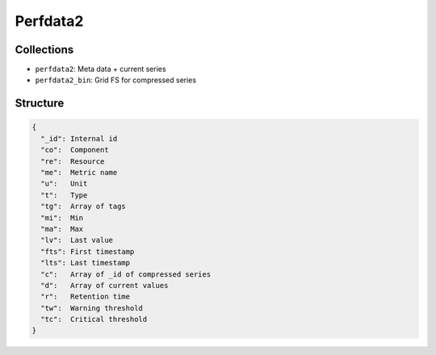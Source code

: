 ﻿Perfdata2
=========

Collections
-----------

-  ``perfdata2``: Meta data + current series
-  ``perfdata2_bin``: Grid FS for compressed series

Structure
---------

.. code-block:: javascript

	

    {
      "_id": Internal id
      "co":  Component
      "re":  Resource
      "me":  Metric name
      "u":   Unit
      "t":   Type
      "tg":  Array of tags
      "mi":  Min
      "ma":  Max
      "lv":  Last value
      "fts": First timestamp
      "lts": Last timestamp
      "c":   Array of _id of compressed series
      "d":   Array of current values
      "r":   Retention time
      "tw":  Warning threshold
      "tc":  Critical threshold
    }
